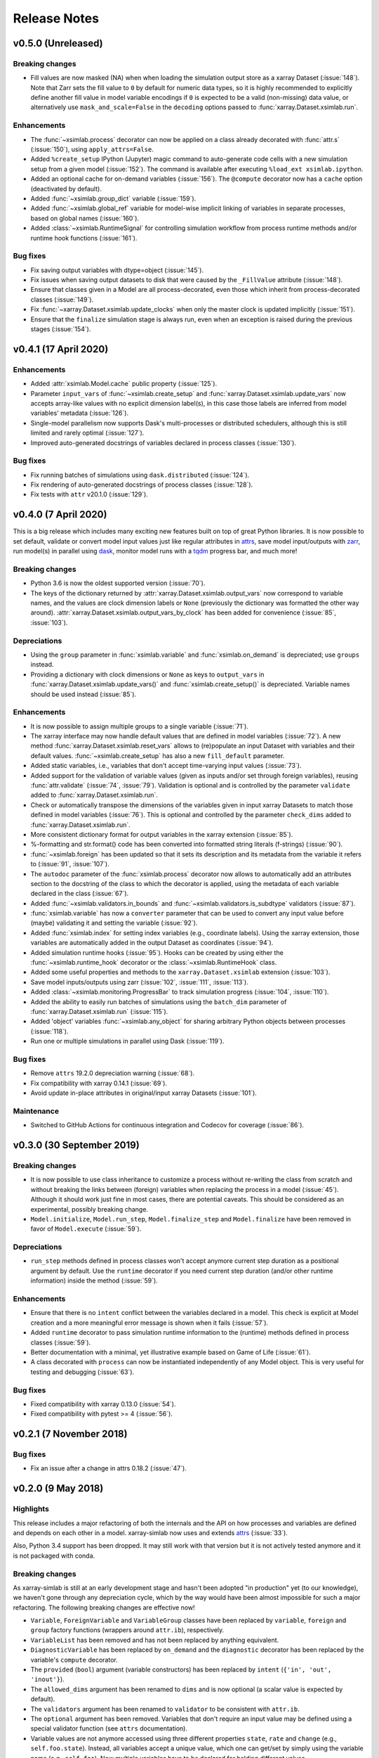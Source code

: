 .. _whats_new:

Release Notes
=============

v0.5.0 (Unreleased)
-------------------

Breaking changes
~~~~~~~~~~~~~~~~

- Fill values are now masked (NA) when when loading the simulation output store
  as a xarray Dataset (:issue:`148`). Note that Zarr sets the fill value to
  ``0`` by default for numeric data types, so it is highly recommended to
  explicitly define another fill value in model variable encodings if ``0`` is
  expected to be a valid (non-missing) data value, or alternatively use
  ``mask_and_scale=False`` in the ``decoding`` options passed to
  :func:`xarray.Dataset.xsimlab.run`.

Enhancements
~~~~~~~~~~~~

- The :func:`~xsimlab.process` decorator can now be applied on a class already
  decorated with :func:`attr.s` (:issue:`150`), using ``apply_attrs=False``.
- Added ``%create_setup`` IPython (Jupyter) magic command to auto-generate code
  cells with a new simulation setup from a given model (:issue:`152`). The
  command is available after executing ``%load_ext xsimlab.ipython``.
- Added an optional cache for on-demand variables (:issue:`156`). The ``@compute``
  decorator now has a ``cache`` option (deactivated by default).
- Added :func:`~xsimlab.group_dict` variable (:issue:`159`).
- Added :func:`~xsimlab.global_ref` variable for model-wise implicit linking of
  variables in separate processes, based on global names (:issue:`160`).
- Added :class:`~xsimlab.RuntimeSignal` for controlling simulation workflow from
  process runtime methods and/or runtime hook functions (:issue:`161`).

Bug fixes
~~~~~~~~~

- Fix saving output variables with dtype=object (:issue:`145`).
- Fix issues when saving output datasets to disk that were caused by the
  ``_FillValue`` attribute (:issue:`148`).
- Ensure that classes given in a Model are all process-decorated, even those
  which inherit from process-decorated classes (:issue:`149`).
- Fix :func:`~xarray.Dataset.xsimlab.update_clocks` when only the master clock is
  updated implicitly (:issue:`151`).
- Ensure that the ``finalize`` simulation stage is always run, even when an
  exception is raised during the previous stages (:issue:`154`).

v0.4.1 (17 April 2020)
----------------------

Enhancements
~~~~~~~~~~~~

- Added :attr:`xsimlab.Model.cache` public property (:issue:`125`).
- Parameter ``input_vars`` of :func:`~xsimlab.create_setup` and
  :func:`xarray.Dataset.xsimlab.update_vars` now accepts array-like values
  with no explicit dimension label(s), in this case those labels are inferred
  from model variables' metadata (:issue:`126`).
- Single-model parallelism now supports Dask's multi-processes or distributed
  schedulers, although this is still limited and rarely optimal (:issue:`127`).
- Improved auto-generated docstrings of variables declared in process classes
  (:issue:`130`).

Bug fixes
~~~~~~~~~

- Fix running batches of simulations using ``dask.distributed`` (:issue:`124`).
- Fix rendering of auto-generated docstrings of process classes (:issue:`128`).
- Fix tests with ``attr`` v20.1.0 (:issue:`129`).

v0.4.0 (7 April 2020)
---------------------

This is a big release which includes many exciting new features built on top of
great Python libraries. It is now possible to set default, validate or convert
model input values just like regular attributes in `attrs
<https://www.attrs.org>`_, save model input/outputs with `zarr
<https://zarr.readthedocs.io>`_, run model(s) in parallel using `dask
<https://docs.dask.org>`_, monitor model runs with a `tqdm
<https://tqdm.github.io/>`_ progress bar, and much more!

Breaking changes
~~~~~~~~~~~~~~~~

- Python 3.6 is now the oldest supported version (:issue:`70`).
- The keys of the dictionary returned by
  :attr:`xarray.Dataset.xsimlab.output_vars` now correspond to variable names,
  and the values are clock dimension labels or ``None`` (previously the
  dictionary was formatted the other way around).
  :attr:`xarray.Dataset.xsimlab.output_vars_by_clock` has been added for
  convenience (:issue:`85`, :issue:`103`).

Depreciations
~~~~~~~~~~~~~

- Using the ``group`` parameter in :func:`xsimlab.variable` and
  :func:`xsimlab.on_demand` is depreciated; use ``groups`` instead.
- Providing a dictionary with clock dimensions or ``None`` as keys to
  ``output_vars`` in :func:`xarray.Dataset.xsimlab.update_vars()` and
  :func:`xsimlab.create_setup()` is depreciated. Variable names should be used
  instead (:issue:`85`).

Enhancements
~~~~~~~~~~~~

- It is now possible to assign multiple groups to a single variable
  (:issue:`71`).
- The xarray interface may now handle default values that are defined in model
  variables (:issue:`72`). A new method
  :func:`xarray.Dataset.xsimlab.reset_vars` allows to (re)populate an input
  Dataset with variables and their default values. :func:`~xsimlab.create_setup`
  has also a new ``fill_default`` parameter.
- Added static variables, i.e., variables that don't accept time-varying input
  values (:issue:`73`).
- Added support for the validation of variable values (given as inputs and/or
  set through foreign variables), reusing :func:`attr.validate` (:issue:`74`,
  :issue:`79`). Validation is optional and is controlled by the parameter
  ``validate`` added to :func:`xarray.Dataset.xsimlab.run`.
- Check or automatically transpose the dimensions of the variables given in
  input xarray Datasets to match those defined in model variables (:issue:`76`).
  This is optional and controlled by the parameter ``check_dims`` added
  to :func:`xarray.Dataset.xsimlab.run`.
- More consistent dictionary format for output variables in the xarray
  extension (:issue:`85`).
- %-formatting and str.format() code has been converted into formatted string
  literals (f-strings) (:issue:`90`).
- :func:`~xsimlab.foreign` has been updated so that it sets its description and
  its metadata from the variable it refers to (:issue:`91`, :issue:`107`).
- The ``autodoc`` parameter of the :func:`xsimlab.process` decorator now allows
  to automatically add an attributes section to the docstring of the class to
  which the decorator is applied, using the metadata of each variable declared
  in the class (:issue:`67`).
- Added :func:`~xsimlab.validators.in_bounds` and
  :func:`~xsimlab.validators.is_subdtype` validators (:issue:`87`).
- :func:`xsimlab.variable` has now a ``converter`` parameter that can be used to
  convert any input value before (maybe) validating it and setting the variable
  (:issue:`92`).
- Added :func:`xsimlab.index` for setting index variables (e.g., coordinate
  labels). Using the xarray extension, those variables are automatically added
  in the output Dataset as coordinates (:issue:`94`).
- Added simulation runtime hooks (:issue:`95`). Hooks can be created by using
  either the :func:`~xsimlab.runtime_hook` decorator or the
  :class:`~xsimlab.RuntimeHook` class.
- Added some useful properties and methods to the ``xarray.Dataset.xsimlab``
  extension (:issue:`103`).
- Save model inputs/outputs using zarr (:issue:`102`, :issue:`111`,
  :issue:`113`).
- Added :class:`~xsimlab.monitoring.ProgressBar` to track simulation progress
  (:issue:`104`, :issue:`110`).
- Added the ability to easily run batches of simulations using the ``batch_dim``
  parameter of :func:`xarray.Dataset.xsimlab.run` (:issue:`115`).
- Added 'object' variables :func:`~xsimlab.any_object` for sharing arbitrary
  Python objects between processes (:issue:`118`).
- Run one or multiple simulations in parallel using Dask (:issue:`119`).

Bug fixes
~~~~~~~~~

- Remove ``attrs`` 19.2.0 depreciation warning (:issue:`68`).
- Fix compatibility with xarray 0.14.1 (:issue:`69`).
- Avoid update in-place attributes in original/input xarray Datasets
  (:issue:`101`).

Maintenance
~~~~~~~~~~~

- Switched to GitHub Actions for continuous integration and Codecov for
  coverage (:issue:`86`).

v0.3.0 (30 September 2019)
--------------------------

Breaking changes
~~~~~~~~~~~~~~~~

- It is now possible to use class inheritance to customize a process
  without re-writing the class from scratch and without breaking the
  links between (foreign) variables when replacing the process in a
  model (:issue:`45`). Although it should work just fine in most
  cases, there are potential caveats. This should be considered as an
  experimental, possibly breaking change.
- ``Model.initialize``, ``Model.run_step``, ``Model.finalize_step``
  and ``Model.finalize`` have been removed in favor of
  ``Model.execute`` (:issue:`59`).

Depreciations
~~~~~~~~~~~~~

- ``run_step`` methods defined in process classes won't accept anymore
  current step duration as a positional argument by default. Use the
  ``runtime`` decorator if you need current step duration (and/or
  other runtime information) inside the method (:issue:`59`).

Enhancements
~~~~~~~~~~~~

- Ensure that there is no ``intent`` conflict between the variables
  declared in a model. This check is explicit at Model creation and a
  more meaningful error message is shown when it fails (:issue:`57`).
- Added ``runtime`` decorator to pass simulation runtime information
  to the (runtime) methods defined in process classes (:issue:`59`).
- Better documentation with a minimal, yet illustrative example based
  on Game of Life (:issue:`61`).
- A class decorated with ``process`` can now be instantiated
  independently of any Model object. This is very useful for testing
  and debugging (:issue:`63`).

Bug fixes
~~~~~~~~~

- Fixed compatibility with xarray 0.13.0 (:issue:`54`).
- Fixed compatibility with pytest >= 4 (:issue:`56`).

v0.2.1 (7 November 2018)
------------------------

Bug fixes
~~~~~~~~~

- Fix an issue after a change in attrs 0.18.2 (:issue:`47`).

v0.2.0 (9 May 2018)
-------------------

Highlights
~~~~~~~~~~

This release includes a major refactoring of both the internals and
the API on how processes and variables are defined and depends on
each other in a model. xarray-simlab now uses and extends
attrs_ (:issue:`33`).

Also, Python 3.4 support has been dropped. It may still work with that
version but it is not actively tested anymore and it is not packaged
with conda.

Breaking changes
~~~~~~~~~~~~~~~~

As xarray-simlab is still at an early development stage and hasn't
been adopted "in production" yet (to our knowledge), we haven't gone
through any depreciation cycle, which by the way would have been
almost impossible for such a major refactoring. The following breaking
changes are effective now!

- ``Variable``, ``ForeignVariable`` and ``VariableGroup`` classes have
  been replaced by ``variable``, ``foreign`` and ``group`` factory
  functions (wrappers around ``attr.ib``), respectively.
- ``VariableList`` has been removed and has not been replaced by
  anything equivalent.
- ``DiagnosticVariable`` has been replaced by ``on_demand`` and the
  ``diagnostic`` decorator has been replaced by the variable's
  ``compute`` decorator.
- The ``provided`` (``bool``) argument (variable constructors) has
  been replaced by ``intent`` (``{'in', 'out', 'inout'}``).
- The ``allowed_dims`` argument has been renamed to ``dims`` and is
  now optional (a scalar value is expected by default).
- The ``validators`` argument has been renamed to ``validator`` to be
  consistent with ``attr.ib``.
- The ``optional`` argument has been removed. Variables that don't
  require an input value may be defined using a special validator
  function (see ``attrs`` documentation).
- Variable values are not anymore accessed using three different
  properties ``state``, ``rate`` and ``change`` (e.g.,
  ``self.foo.state``). Instead, all variables accept a unique value,
  which one can get/set by simply using the variable name (e.g.,
  ``self.foo``). Now multiple variables have to be declared for
  holding different values.

- Process classes are now defined using the ``process`` decorator
  instead of inheriting from a ``Process`` base class.
- It is not needed anymore to explicitly define whether or not a
  process is time dependent (it is now deducted from the methods
  implemented in the process class).
- Using ``class Meta`` inside a process class to define some metadata
  is not used anymore.

- ``Model.input_vars`` now returns a list of ``(process_name,
  variable_name)`` tuples instead of a dict of dicts.
  ``Model.input_vars_dict`` has been added for convenience
  (i.e., to get input variables grouped by process as a dictionary).
- ``Model.is_input`` has been removed. Use ``Model.input_vars``
  instead to check if a variable is a model input.

- ``__repr__`` has slightly changed for variables, processes and
  models.  Process classes don't have an ``.info()`` method anymore,
  which has been replaced by the ``process_info()`` top-level
  function. Another helper function ``variable_info()`` has been
  added.

- In ``Model.visualize()`` and ``xsimlab.dot.dot_graph()``,
  ``show_variables=True`` now shows all model variables including
  inputs. Items of group variables are not shown anymore as nodes.
- ``Model.visualize()`` and ``xsimlab.dot.dot_graph()`` now only
  accept tuples for ``show_only_variable``.

- For simplicity, ``Dataset.xsimlab.snapshot_vars`` has been renamed to
  ``output_vars``. The corresponding arguments in ``create_setup`` and
  ``Dataset.xsimlab.update_vars`` have been renamed accordingly.
- Values for all model inputs must be provided when creating or
  updating a setup using ``create_setup`` or
  ``Dataset.xsimlab.update_vars``. this is a regression that will be
  fixed in the next releases.
- Argument values for generating clock data in ``create_setup`` and
  ``Dataset.xsimlab.update_clocks`` have changed and are now more
  consistent with how coordinates are set in xarray. Additionally,
  ``auto_adjust`` has been removed (an error is raised instead when
  clock coordinate labels are not synchronized).

- Scalar values from a input ``xarray.Dataset`` are now converted into
  scalars (instead of a 0-d numpy array) when setting input model
  variables during a simulation.

Enhancements
~~~~~~~~~~~~

- The major refactoring in this release should reduce the overhead
  caused by the indirect access to variable values in process objects.
- Another benefit of the refactoring is that a process-decorated class
  may now inherit from other classes (possibly also
  process-decorated), which allows more flexibility in model
  customization.
- By creating read-only properties in specific cases (i.e., when
  ``intent='in'``), the ``process`` decorator applied on a class adds
  some safeguards to prevent setting variable values where it is not
  intended.
- Some more sanity checks have been added when creating process
  classes.
- Simulation active and output data r/w access has been refactored
  internally so that it should be easy to later support alternative
  data storage backends (e.g., on-disk, distributed).
- Added ``Model.dependent_processes`` property (so far this was not
  in public API).
- Added ``Model.all_vars`` and ``Model.all_vars_dict`` properties that
  are similar to ``Model.input_vars`` and ``Model.input_vars_dict``
  but return all variable names in the model.
- ``input_vars`` and ``output_vars`` arguments of ``create_setup`` and
  ``Dataset.xsimlab.update_vars`` now accepts different formats.
- It is now possible to update only some clocks with
  ``Dataset.xsimlab.update_clocks`` (previously all existing clock
  coordinates were dropped first).

Regressions (will be fixed in future releases)
~~~~~~~~~~~~~~~~~~~~~~~~~~~~~~~~~~~~~~~~~~~~~~

- Although it is possible to set validators, converters and/or default
  values for variables (this is directly supported by ``attrs``), these
  are not handled by xarray-simlab yet.
- Variables don't accept anymore a dimension that corresponds to their
  own name. This may be useful, e.g., for sensitivity analysis, but as
  the latter is not implemented yet this feature has been removed and
  will be added back in a next release.
- High-level API for generating clock coordinate data (i.e.,
  ``start``, ``end``, ``step`` and ``auto_adjust`` arguments) is not
  supported anymore. This could be added back in a future release in a
  cleaner form.

v0.1.1 (20 November 2017)
-------------------------

Bug fixes
~~~~~~~~~

- Fix misinterpreted tuples passed as ``allowed_dims`` argument of
  ``Variable`` init (:issue:`17`).
- Better error message when a Model instance is expected but no object
  is found or a different object is provided (:issue:`13`).

v0.1.0 (8 October 2017)
-----------------------

Initial release.
